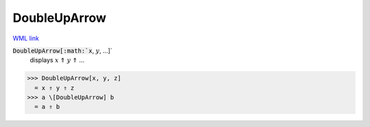 DoubleUpArrow
=============

`WML link <https://reference.wolfram.com/language/ref/DoubleUpArrow.html>`_


:code:`DoubleUpArrow[:math:`x`, :math:`y`, ...]`
    displays :math:`x` ⇑ :math:`y` ⇑ ...





>>> DoubleUpArrow[x, y, z]
  = x ⇑ y ⇑ z
>>> a \[DoubleUpArrow] b
  = a ⇑ b

